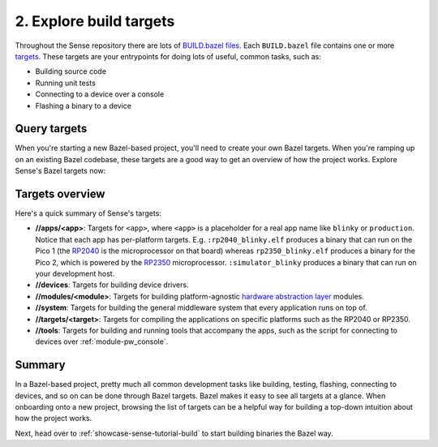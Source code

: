.. _showcase-sense-tutorial-explore:

========================
2. Explore build targets
========================
.. _targets: https://bazel.build/concepts/build-ref#targets
.. _BUILD.bazel files: https://bazel.build/concepts/build-files

Throughout the Sense repository there are lots of `BUILD.bazel files`_.
Each ``BUILD.bazel`` file contains one or more `targets`_. These targets
are your entrypoints for doing lots of useful, common tasks, such as:

* Building source code
* Running unit tests
* Connecting to a device over a console
* Flashing a binary to a device

-------------
Query targets
-------------
When you're starting a new Bazel-based project, you'll need to create
your own Bazel targets. When you're ramping up on an existing Bazel
codebase, these targets are a good way to get an overview of how the
project works. Explore Sense's Bazel targets now:

.. tab-set::

   .. tab-item:: VS Code
      :sync: vsc

      #. Press :kbd:`Control+Shift+E` (:kbd:`Command+Shift+E` on macOS) to open
         the **Explorer** view.

      #. Within the **Explorer** list, expand the **Bazel Targets**
         section.

         .. admonition:: Where is this?

            Look at the bottom left of your VS Code window. The source code
            section (the one labeled **Sense**) is expanded by default so
            the **Bazel Targets** section gets pushed down to the far bottom.
            You can collapse the **Sense** section to make the **Bazel
            Targets** section easier to find.

         The **Bazel Targets** section should look like this:

         .. figure:: https://storage.googleapis.com/pigweed-media/sense/build_target_v1.png

         .. admonition:: Troubleshooting

            * There's only a button that says **REFRESH TARGET LIST**. Click that
              button and wait 30-60 seconds. It should get populated after that.

            * The section is empty. Wait 30-60 seconds. It should get populated
              after that.

         This section provides an overview of all of the project's build
         rules. Right-clicking a rule lets you build or run that rule. You'll be
         using this UI a lot throughout the tutorial.

      #. Expand the **//apps/blinky** group.

         .. note::

            ``//`` means the root directory of your Sense repository.
            If you cloned Sense to ``~/sense/``, then ``//`` would
            be located at ``~/sense/``.

         .. figure:: https://storage.googleapis.com/pigweed-media/sense/blinky_targets_v1.png

   .. tab-item:: CLI
      :sync: cli

      #. List all Bazel targets:

         .. code-block:: console

            bazelisk query //...

      You should see a long list of targets, like this:

      .. code-block:: console

         //:clang_tidy_config
         # …
         //apps/blinky:blinky
         # …
         //device:bme688
         # …
         //modules/air_sensor:air_sensor
         # …
         //system:headers
         # …
         //targets:malloc
         # …
         //tools:air_measure
         # …

.. _hardware abstraction layer: https://en.wikipedia.org/wiki/Hardware_abstraction
.. _RP2040: https://www.raspberrypi.com/products/rp2040/
.. _RP2350: https://www.raspberrypi.com/products/rp2350/

----------------
Targets overview
----------------
Here's a quick summary of Sense's targets:

* **//apps/<app>**: Targets for ``<app>``, where ``<app>`` is a placeholder
  for a real app name like ``blinky`` or ``production``. Notice that each app
  has per-platform targets. E.g. ``:rp2040_blinky.elf`` produces a binary
  that can run on the Pico 1 (the `RP2040`_ is the microprocessor on that
  board) whereas ``rp2350_blinky.elf`` produces a binary for the Pico 2,
  which is powered by the `RP2350`_ microprocessor. ``:simulator_blinky``
  produces a binary that can run on your development host.
* **//devices**: Targets for building device drivers.
* **//modules/<module>**: Targets for building platform-agnostic
  `hardware abstraction layer`_ modules.
* **//system**: Targets for building the general middleware system
  that every application runs on top of.
* **//targets/<target>**: Targets for compiling the applications
  on specific platforms such as the RP2040 or RP2350.
* **//tools**: Targets for building and running tools that accompany
  the apps, such as the script for connecting to devices over
  :ref:`module-pw_console`.

.. _showcase-sense-tutorial-explore-summary:

-------
Summary
-------
In a Bazel-based project, pretty much all common development tasks like
building, testing, flashing, connecting to devices, and so on can be done
through Bazel targets. Bazel makes it easy to see all targets at a
glance. When onboarding onto a new project, browsing the list of targets
can be a helpful way for building a top-down intuition about how the
project works.

Next, head over to :ref:`showcase-sense-tutorial-build` to start building
binaries the Bazel way.
